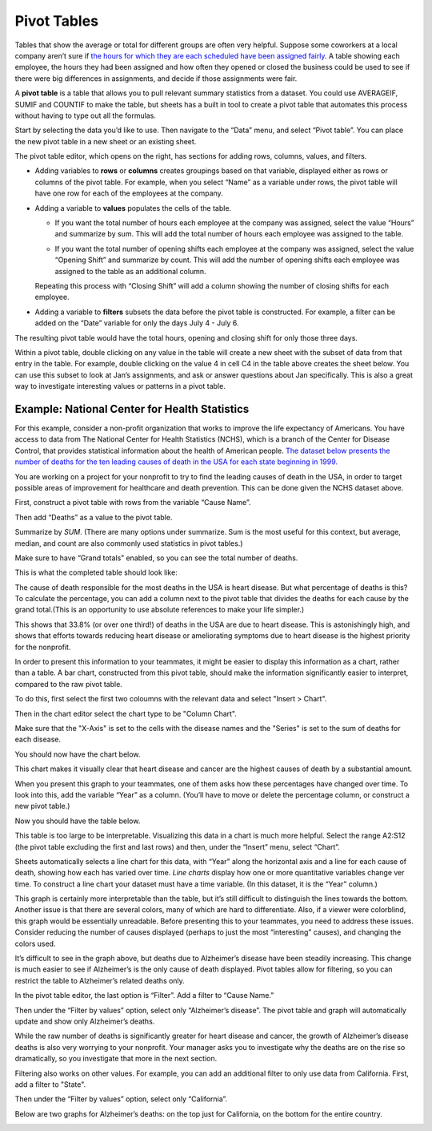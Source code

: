 .. Copyright (C)  Google, Runestone Interactive LLC
   This work is licensed under the Creative Commons Attribution-ShareAlike 4.0
   International License. To view a copy of this license, visit
   http://creativecommons.org/licenses/by-sa/4.0/.

.. _pivot_tables:

Pivot Tables
============

Tables that show the average or total for different groups are often very
helpful. Suppose some coworkers at a local company aren’t sure if `the hours for
which they are each scheduled have been assigned fairly
<https://docs.google.com/spreadsheets/d/1wJlGc0z1_LaVy4NccEN65frFBU5grnQ5hCJ-iKmskSc/edit?usp=sharing>`__.
A table showing each employee, the hours they had been assigned and how often
they opened or closed the business could be used to see if there were big
differences in assignments, and decide if those assignments were fair. 

.. image:: figures/employee_table.png
   :alt: A screenshot of pivot table with example employee hours.
   :align: center

A **pivot table** is a table that allows you to pull relevant summary 
statistics from a dataset. You could use AVERAGEIF, SUMIF and COUNTIF to make
the table, but sheets has a built in tool to create a pivot table that 
automates this process without having to type out all the formulas. 

Start by selecting the data you’d like to use. Then navigate to the “Data” menu, 
and select “Pivot table”. You can place the new pivot table in a new sheet or 
an existing sheet.

.. image:: figures/pivot_table_select_data.png
   :alt: A screenshot of how to select pivot table from Data meu.
   :align: center

The pivot table editor, which opens on the right, has sections for adding rows,
columns, values, and filters.

-  Adding variables to **rows** or **columns** creates groupings based on that
   variable, displayed either as rows or columns of the pivot table. For
   example, when you select “Name” as a variable under rows, the pivot table
   will have one row for each of the employees at the company.

.. image:: figures/pivot_table_select_row.png
   :alt: A screenshot of adding a row in pivot table editor.
   :align: center

-  Adding a variable to **values** populates the cells of the table.

   -  If you want the total number of hours each employee at the company was
      assigned, select the value “Hours” and summarize by sum. This will add the
      total number of hours each employee was assigned to the table.

   .. image:: figures/pivot_table_select_values_hours.png
      :alt: A screenshot of adding a value for "Hours" in pivot table editor.
      :align: center

   -  If you want the total number of opening shifts each employee at the
      company was assigned, select the value “Opening Shift” and summarize by
      count. This will add the number of opening shifts each employee was
      assigned to the table as an additional column. 

   .. image:: figures/pivot_table_select_values_os.png
      :alt: A screenshot of adding a value for "Opening Shift" in pivot table editor.
      :align: center

   Repeating this process with “Closing Shift” will add a column showing the
   number of closing shifts for each employee.

-  Adding a variable to **filters** subsets the data before the pivot table is
   constructed. For example, a filter can be added on the “Date” variable for
   only the days July 4 - July 6. 
   
.. image:: figures/pivot_table_filter_date.png
   :alt: A screenshot of adding a filter in pivot table editor.
   :align: center

The resulting pivot table would have the total hours, opening and closing 
shift for only those three days.


.. image:: figures/adding_a_variable_pivot.png
   :alt: A screenshot of adding a variable in pivot table editor.
   :align: center


.. mchoice:: most_openings
   :answer_a: Jan Myers
   :answer_b: Larry Thornton
   :answer_c: Harlan Guthrie
   :correct: a

   Who was assigned the most opening shifts?


.. mchoice:: least_hours
   :answer_a: Harlan Guthrie
   :answer_b: Jan Myers
   :answer_c: Zayna Li
   :correct: a

   Who was assigned the smallest number of hours?


.. shortanswer:: fair_shifts

   What evidence from the table would support the employees’ claim that the assignments have not been assigned fairly?


.. image:: figures/pivot_table_subset_example.png
   :alt: A screenshot of a subset of original work hour pivot table.
   :align: center
   
Within a pivot table, double clicking on any value in the table will create a
new sheet with the subset of data from that entry in the table. For example,
double clicking on the value 4 in cell C4 in the table above creates the
sheet below. You can use this subset to look at Jan’s assignments, and ask
or answer questions about Jan specifically. This is also a great way to
investigate interesting values or patterns in a pivot table.

.. image:: figures/jan_meyers.png
   :alt: A screenshot of a pivot table with a Jan filter.
   :align: center


Example: National Center for Health Statistics
----------------------------------------------

For this example, consider a non-profit organization that works to improve the
life expectancy of Americans. You have access to data from The National Center
for Health Statistics (NCHS), which is a branch of the Center for Disease 
Control, that provides statistical information about the health of American 
people. `The dataset below presents the number of deaths for the ten leading 
causes of death in the USA for each state beginning in 1999.
<https://docs.google.com/spreadsheets/d/1fCaevMSqlbq9lGJhqYVp8f_UWcKV4mCA5q81YJsQ0M8/edit?usp=sharing>`__

.. image:: figures/leading_cause_of_death.png
   :alt: A screenshot of a sheet with leading cause of death data.
   :align: center


.. fillintheblank:: 2007_NV_cancer

   How many people died from cancer in Nevada in 2007? |blank|

   - :answer: 4331


You are working on a project for your nonprofit to try to find the leading
causes of death in the USA, in order to target possible areas of improvement for
healthcare and death prevention. This can be done given the NCHS dataset above.

First, construct a pivot table with rows from the variable “Cause Name”. 

.. image:: figures/pivot_table_cause_name.png
   :alt: A screenshot of creating a pivot table with rows from "Cause Name".
   :align: center

Then add “Deaths” as a value to the pivot table.

.. image:: figures/pivot_table_value_death.png
   :alt: A screenshot of adding value "Deaths" in value in pivot table editor.
   :align: center

Summarize by *SUM*. (There are many options under summarize. Sum is the most 
useful for this context, but average, median, and count are also commonly used 
statistics in pivot tables.) 

.. image:: figures/pivot_table_death_summary.png
   :alt: A screenshot of summarizing by sum for value "Deaths" in pivot table editor.
   :align: center

Make sure to have “Grand totals” enabled, so you can see the total 
number of deaths.

.. image:: figures/pivot_table_total_enabled.png
   :alt: A screenshot of enabling grand totals in sheets.
   :align: center


This is what the completed table should look like:

.. image:: figures/pivot_table_complete_death_pivot.png
   :alt: A screenshot of complete pivot table with leading causes of death.  
   :align: center

The cause of death responsible for the most deaths in the USA is heart disease.
But what percentage of deaths is this? To calculate the percentage, you can add
a column next to the pivot table that divides the deaths for each cause by the
grand total.(This is an opportunity to use absolute references to make 
your life simpler.)

.. image:: figures/death_sums.png
   :alt: A screenshot of how to use absolute reference to add a coloumn for percentages in pivot table.
   :align: center

This shows that 33.8% (or over one third!) of deaths in the USA are due to 
heart disease. This is astonishingly high, and shows that efforts towards 
reducing heart disease or ameliorating symptoms due to heart disease is the 
highest priority for the nonprofit.


.. fillintheblank:: smallest_death_cause

   Which cause, out of these top ten, has the smallest share of deaths? |blank|

   - :answer: Suicide


.. fillintheblank:: percent_stroke_deaths

   What percent of the deaths represented in this table are due to stroke? |blank|

   - :answer: 7.5%


.. fillintheblank:: top_two

   What percentage of the deaths in this dataset do the top two causes of deaths account for? |blank|

   - :answer: 63 - 64%


In order to present this information to your teammates, it might be easier to
display this information as a chart, rather than a table. A bar chart,
constructed from this pivot table, should make the information significantly
easier to interpret, compared to the raw pivot table.

To do this, first select the first two coloumns with the relevant data and 
select "Insert > Chart". 

.. image:: figures/pivot_table_insert_chart.png
   :alt: A screenshot of inserting a chart. 
   :align: center

Then in the chart editor select the chart type to be "Column Chart".


.. image:: figures/pivot_table_column_chart.png
   :alt: A screenshot of selecting "Coloumn Chart" in Chart Editor. 
   :align: center


Make sure that the "X-Axis" is set to the cells with the disease names and the 
"Series" is set to the sum of deaths for each disease. 

.. image:: figures/pivot_table_column_correct_cells.png
   :alt: A screenshot of setting "X-Axis" and "Series" values in Chart Editor.  
   :align: center

You should now have the chart below.

.. image:: figures/death_bar_chart.png
   :alt: A screenshot of complete bar chart for leading cause of death data.  
   :align: center


This chart makes it visually clear that heart disease and cancer are the 
highest causes of death by a substantial amount.

When you present this graph to your teammates, one of them asks how these
percentages have changed over time. To look into this, add the variable “Year”
as a column. (You’ll have to move or delete the percentage column, or construct
a new pivot table.)

.. image:: figures/pivot_table_add_year.png
   :alt: A screenshot of a how to add a column for "Year". 
   :align: center

Now you should have the table below. 

.. image:: figures/two_dim_pivot_table.png
   :alt: A screenshot of complete pivot table with a column for "Year". 
   :align: center


This table is too large to be interpretable. Visualizing this data in a chart is
much more helpful. Select the range A2:S12 (the pivot table excluding the first
and last rows) and then, under the “Insert” menu, select “Chart”. 

Sheets automatically selects a line chart for this data, with “Year” along the
horizontal axis and a line for each cause of death, showing how each has varied
over time. *Line charts* display how one or more quantitative variables change
ver time. To construct a line chart your dataset must have a time variable.
(In this dataset, it is the “Year” column.)

.. image:: figures/line_chart.png
   :alt: A screenshot of line chart created from pivot table for leading cause of death. 
   :align: center

This graph is certainly more interpretable than the table, but it’s still
difficult to distinguish the lines towards the bottom. Another issue is that
there are several colors, many of which are hard to differentiate. Also, if a
viewer were colorblind, this graph would be essentially unreadable. Before 
presenting this to your teammates, you need to address these issues. Consider 
reducing the number of causes displayed (perhaps to just the most “interesting” 
causes), and changing the colors used.

.. fillintheblank:: increasing_deaths

   What causes of death have had increasing percentages from 1999 to
   2016? |blank|

   - :answer: Alzheimer’s, Cancer, CLRD, Unintentional injuries, Diabetes, Suicide, Kidney disease


.. fillintheblank:: decreasing_deaths

   What causes of death have had decreasing percentages from 1999 to
   2016? |blank|

   - :answer: Heart disease, Influenza and pneumonia, Stroke 


It’s difficult to see in the graph above, but deaths due to Alzheimer’s disease
have been steadily increasing. This change is much easier to see if Alzheimer’s
is the only cause of death displayed. Pivot tables allow for filtering, so you
can restrict the table to Alzheimer’s related deaths only. 

In the pivot table editor, the last option is “Filter”. Add a filter to  
“Cause Name.”

.. image:: figures/pivot_table_filter_cn.png
   :alt: A screenshot of adding a filter for "Cause Name" in Chart Editor. 
   :align: center

Then under the “Filter by values” option, select only “Alzheimer’s disease”. The
pivot table and graph will automatically update and show only Alzheimer’s
deaths.

.. image:: figures/pivot_table_filter_alzheimers.png
   :alt: A screenshot of adding a filter for Alzheimer’s.
   :align: center


.. fillintheblank:: unique_id

   What is the ratio of Alzheimer’s disease deaths in 2016
   compared to 1999? |blank|

   - :answer: 4532 to 15570


While the raw number of deaths is significantly greater for heart disease and
cancer, the growth of Alzheimer’s disease deaths is also very worrying to your
nonprofit. Your manager asks you to investigate why the deaths are on the rise
so dramatically, so you investigate that more in the next section.

Filtering also works on other values. For example, you can add an additional
filter to only use data from California. First, add a filter to "State". 

.. image:: figures/pivot_table_filter_state.png
   :alt: A screenshot of adding a filter for "State" in Chart Editor. 
   :align: center

Then under the “Filter by values” option, select only “California”.

.. image:: figures/pivot_table_filter_california.png
   :alt: A screenshot of adding a filter for California.
   :align: center

Below are two graphs for Alzheimer’s
deaths: on the top just for California, on the bottom for the entire country.

.. image:: figures/alzheimers_california.png
   :alt: A screenshot of Alzheimer's chart for California.
   :width: 49%

.. image:: figures/alzheimers.png
   :alt: A screenshot of Alzheimer's chart for all states.
   :width: 49%
